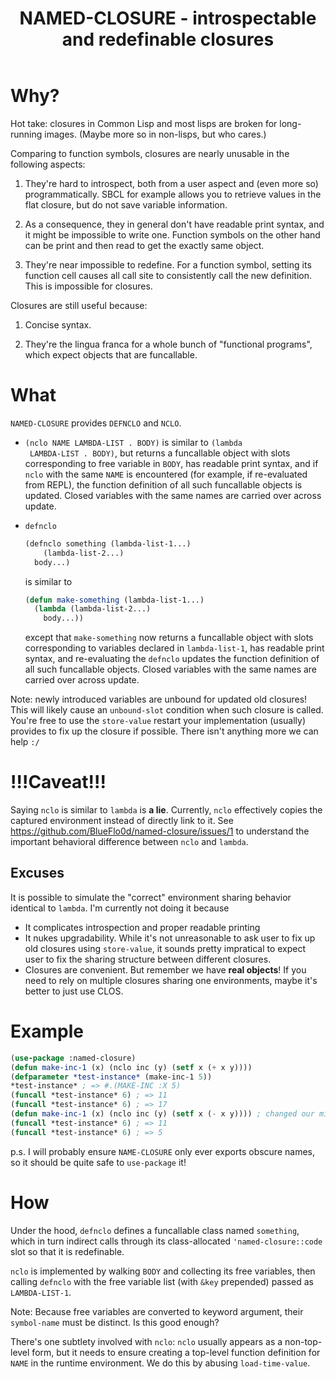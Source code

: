#+TITLE: NAMED-CLOSURE - introspectable and redefinable closures
* Why?
  Hot take: closures in Common Lisp and most lisps are broken for
  long-running images. (Maybe more so in non-lisps, but who cares.)

  Comparing to function symbols, closures are nearly unusable in the
  following aspects:
  
  1. They're hard to introspect, both from a user aspect and (even
     more so) programmatically. SBCL for example allows you to
     retrieve values in the flat closure, but do not save variable
     information.
     
  2. As a consequence, they in general don't have readable print
     syntax, and it might be impossible to write one. Function symbols
     on the other hand can be print and then read to get the exactly
     same object.
     
  3. They're near impossible to redefine. For a function symbol,
     setting its function cell causes all call site to consistently
     call the new definition. This is impossible for closures.

  Closures are still useful because:
  
  1. Concise syntax.
     
  2. They're the lingua franca for a whole bunch of "functional
     programs", which expect objects that are funcallable.

* What
  ~NAMED-CLOSURE~ provides ~DEFNCLO~ and ~NCLO~.

  - ~(nclo NAME LAMBDA-LIST . BODY)~ is similar to ~(lambda
    LAMBDA-LIST . BODY)~, but returns a funcallable object with slots
    corresponding to free variable in ~BODY~, has readable print
    syntax, and if ~nclo~ with the same ~NAME~ is encountered (for
    example, if re-evaluated from REPL), the function definition of
    all such funcallable objects is updated. Closed variables with the
    same names are carried over across update.

  - ~defnclo~
    #+BEGIN_SRC lisp
      (defnclo something (lambda-list-1...)
          (lambda-list-2...)
        body...)
    #+END_SRC
    is similar to
    #+BEGIN_SRC lisp
      (defun make-something (lambda-list-1...)
        (lambda (lambda-list-2...)
          body...))
    #+END_SRC
    except that ~make-something~ now returns a funcallable object with
    slots corresponding to variables declared in ~lambda-list-1~, has
    readable print syntax, and re-evaluating the ~defnclo~ updates the
    function definition of all such funcallable objects. Closed
    variables with the same names are carried over across update.

  Note: newly introduced variables are unbound for updated old
  closures! This will likely cause an ~unbound-slot~ condition when
  such closure is called. You're free to use the ~store-value~ restart
  your implementation (usually) provides to fix up the closure if
  possible.  There isn't anything more we can help ~:/~

* !!!Caveat!!!
  Saying ~nclo~ is similar to ~lambda~ is *a lie*. Currently, ~nclo~
  effectively copies the captured environment instead of directly
  link to it. See [[https://github.com/BlueFlo0d/named-closure/issues/1]]
  to understand the important behavioral difference between ~nclo~ and ~lambda~.

** Excuses

   It is possible to simulate the "correct" environment sharing behavior
   identical to ~lambda~. I'm currently not doing it because
   - It complicates introspection and proper readable printing
   - It nukes upgradability. While it's not unreasonable to ask user
     to fix up old closures using ~store-value~, it sounds pretty
     impratical to expect user to fix the sharing structure between
     different closures.
   - Closures are convenient. But remember we have *real objects*!
     If you need to rely on multiple closures sharing one environments,
     maybe it's better to just use CLOS.
   
* Example
  #+BEGIN_SRC lisp
    (use-package :named-closure)
    (defun make-inc-1 (x) (nclo inc (y) (setf x (+ x y))))
    (defparameter *test-instance* (make-inc-1 5))
    *test-instance* ; => #.(MAKE-INC :X 5)
    (funcall *test-instance* 6) ; => 11
    (funcall *test-instance* 6) ; => 17
    (defun make-inc-1 (x) (nclo inc (y) (setf x (- x y)))) ; changed our mind!!!
    (funcall *test-instance* 6) ; => 11
    (funcall *test-instance* 6) ; => 5
  #+END_SRC

  p.s. I will probably ensure ~NAME-CLOSURE~ only ever exports obscure
  names, so it should be quite safe to ~use-package~ it!
  
* How
  Under the hood, ~defnclo~ defines a funcallable class named
  ~something~, which in turn indirect calls through its
  class-allocated ~'named-closure::code~ slot so that it is
  redefinable.

  ~nclo~ is implemented by walking ~BODY~ and collecting its free
  variables, then calling ~defnclo~ with the free variable list (with
  ~&key~ prepended) passed as ~LAMBDA-LIST-1~.

  Note: Because free variables are converted to keyword argument,
  their ~symbol-name~ must be distinct. Is this good enough?

  There's one subtlety involved with ~nclo~: ~nclo~ usually appears as
  a non-top-level form, but it needs to ensure creating a top-level
  function definition for ~NAME~ in the runtime environment. We do this
  by abusing ~load-time-value~.  
  

